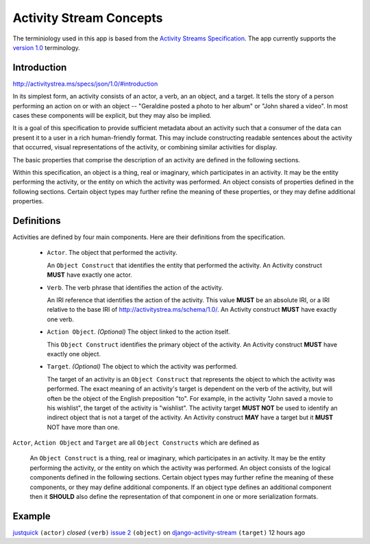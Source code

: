 .. _concepts:

Activity Stream Concepts
========================

The terminiology used in this app is based from the `Activity Streams Specification <http://activitystrea.ms/>`_.
The app currently supports the `version 1.0 <http://activitystrea.ms/specs/atom/1.0/>`_ terminology.

Introduction
------------

`<http://activitystrea.ms/specs/json/1.0/#introduction>`_

In its simplest form, an activity consists of an actor, a verb, an an object, and a target. It tells the story of a person performing an action on or with an object -- "Geraldine posted a photo to her album" or "John shared a video". In most cases these components will be explicit, but they may also be implied.

It is a goal of this specification to provide sufficient metadata about an activity such that a consumer of the data can present it to a user in a rich human-friendly format. This may include constructing readable sentences about the activity that occurred, visual representations of the activity, or combining similar activities for display.

The basic properties that comprise the description of an activity are defined in the following sections.

Within this specification, an object is a thing, real or imaginary, which participates in an activity. It may be the entity performing the activity, or the entity on which the activity was performed. An object consists of properties defined in the following sections. Certain object types may further refine the meaning of these properties, or they may define additional properties.


Definitions
-----------

Activities are defined by four main components. Here are their definitions from the specification.

 * ``Actor``. The object that performed the activity.

   An ``Object Construct`` that identifies the entity that performed the activity.
   An Activity construct **MUST** have exactly one actor.

 * ``Verb``. The verb phrase that identifies the action of the activity.

   An IRI reference that identifies the action of the activity.
   This value **MUST** be an absolute IRI, or a IRI relative to the base IRI of `<http://activitystrea.ms/schema/1.0/>`_.
   An Activity construct **MUST** have exactly one verb.

 * ``Action Object``. *(Optional)* The object linked to the action itself.

   This ``Object Construct`` identifies the primary object of the activity.
   An Activity construct **MUST** have exactly one object.

 * ``Target``. *(Optional)* The object to which the activity was performed.

   The target of an activity is an ``Object Construct`` that represents the object to which the activity was performed.
   The exact meaning of an activity's target is dependent on the verb of the activity, but will often be the object of the English preposition "to".
   For example, in the activity "John saved a movie to his wishlist", the target of the activity is "wishlist".
   The activity target **MUST NOT** be used to identify an indirect object that is not a target of the activity.
   An Activity construct **MAY** have a target but it **MUST** NOT have more than one.


``Actor``, ``Action Object`` and ``Target`` are all ``Object Constructs`` which are defined as

  An ``Object Construct`` is a thing, real or imaginary, which participates in an activity.
  It may be the entity performing the activity, or the entity on which the activity was performed.
  An object consists of the logical components defined in the following sections.
  Certain object types may further refine the meaning of these components, or they may define additional components.
  If an object type defines an additional component then it **SHOULD** also define the representation of that component in one or more serialization formats.


Example
-------

`justquick <https://github.com/justquick/>`_ ``(actor)`` *closed* ``(verb)`` `issue 2 <https://github.com/justquick/django-activity-stream/issues/2>`_ ``(object)`` on `django-activity-stream <https://github.com/justquick/django-activity-stream/>`_ ``(target)`` 12 hours ago
